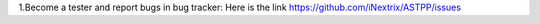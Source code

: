 1.Become a tester and report bugs in bug tracker: Here is the link https://github.com/iNextrix/ASTPP/issues
